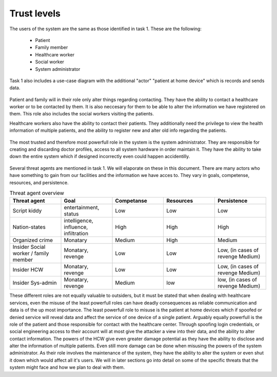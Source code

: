 Trust levels
------------

  .. - What are the trust levels of system users and threat agents?
    .. - Who are the eligible users (actors) in your system (revisit use cases)?

The users of the system are the same as those identified in task 1. These are the following:

  + Patient
  + Family member
  + Healthcare worker
  + Social worker
  + System administrator

Task 1 also includes a use-case diagram with the additional "actor" "patient at home device" which is records and sends data.

  .. - What is the role(s) will the eligible users (actors) play in your system?

Patient and family will in their role only alter things regarding contacting. They have the ability to contact a healthcare worker or to be contacted by them. It is also neccesary for them to be able to alter the information we have registered on them. This role also includes the social workers visiting the patients.

Healthcare workers also have the ability to contact their patients. They additionally need the privilege to view the health information of multiple patients, and the ability to register new and alter old info regarding the patients.

  .. Assumption: System admins can only apply doctors from a central DB and cannot create their own doctor account to spy on everyone.

The most trusted and therefore most powerfull role in the system is the system administrator. They are responsible for creating and discarding doctor profiles, access to all system hardware in order maintain it. They have the ability to take down the entire system which if designed incorrectly even could happen accidentilly.

  .. - Who are the ineligible users (threat agents) that may jeopardize your system?

Several threat agents are mentioned in task 1. We will elaporate on these in this document. There are many actors who have something to gain from our facilities and the information we have acces to. They vary in goals, competense, resources, and persistence.

.. csv-table:: Threat agent overview
   :header: "Threat agent", "Goal", "Competanse", "Resources", "Persistence"
   :widths: 20, 20, 20, 20, 20

   "Script kiddy", "entertainment, status", "Low", "Low", "Low"
   "Nation-states", "intelligence, influence, infiltration", "High", "High", "High"
   "Organized crime", "Monatary", "Medium", "High", "Medium"
   "Insider Social worker / family member", "Monatary, revenge", "Low", "Low", "Low, (in cases of revenge Medium)"
   "Insider HCW", "Monatary, revenge", "Low", "Low", "Low, (in cases of revenge Medium)"
   "Insider Sys-admin", "Monatary, revenge", "Medium", "low", "low, (in cases of revenge Medium)"

.. +--------------+------+------------------------+-------------+
.. | Threat agent | Goal | Competanse | Resources | Persistence |
.. +==============+======+============+===========+=============+
.. |
.. +------------------------------------------------------------

  ..  - How the eligible users’ role(s) can be compromised by the ineligible users(threat agents) and jeopardize your system and the eligible users (actors)’ data?

These different roles are not equally valuable to outsiders, but it must be stated that when dealing with healthcare services, even the misuse of the least powerfull roles can have deadly consequences as reliable communication and data is of the up most importance.
The least powerfull role to misuse is the patient at home devices which if spoofed or denied service will reveal data and affect the service of one device of a single patient. Arguably equally powerfull is the role of the patient and those responsible for contact with the healthcare center. Through spoofing login credentials, or social engineering access to their account will at most give the attacker a view into their data, and the ability to alter contact information.
The powers of the HCW give even greater damage potential as they have the ability to disclose and alter the information of multiple patients.
Even still more damage can be done when misusing the powers of the system administrator. As their role involves the maintenance of the system, they have the ability to alter the system or even shut it down which would affect all it's users. We will in later sections go into detail on some of the specific threats that the system might face and how we plan to deal with them.
